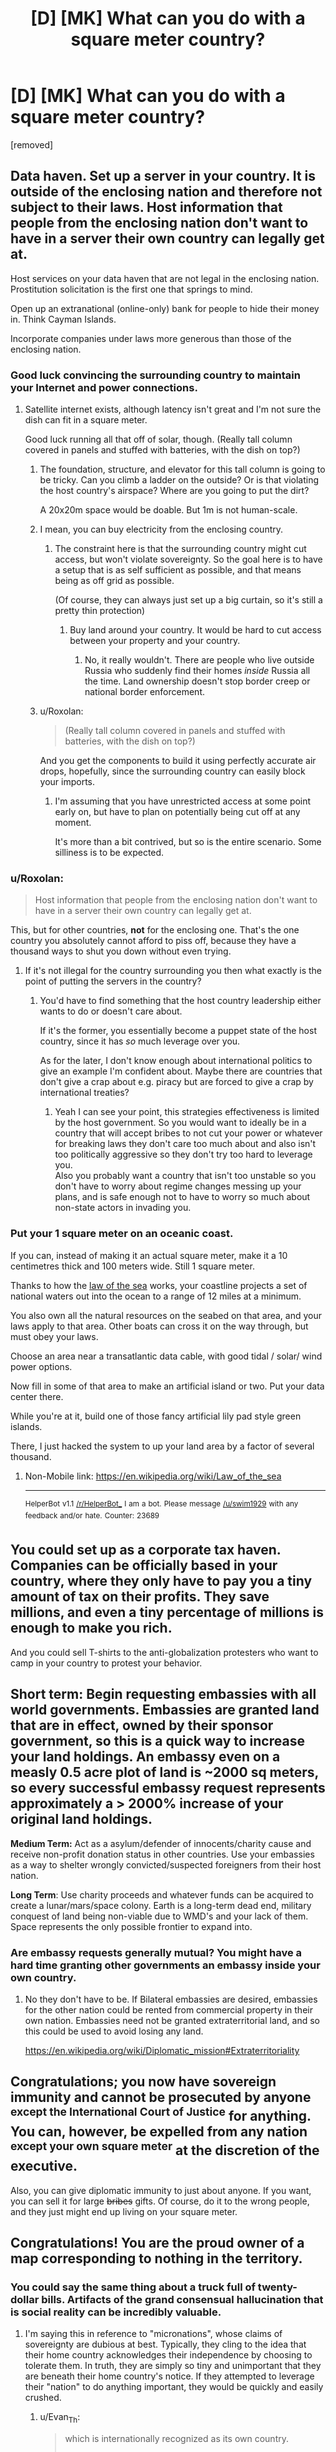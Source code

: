 #+TITLE: [D] [MK] What can you do with a square meter country?

* [D] [MK] What can you do with a square meter country?
:PROPERTIES:
:Score: 36
:DateUnix: 1485233164.0
:DateShort: 2017-Jan-24
:END:
[removed]


** Data haven. Set up a server in your country. It is outside of the enclosing nation and therefore not subject to their laws. Host information that people from the enclosing nation don't want to have in a server their own country can legally get at.

Host services on your data haven that are not legal in the enclosing nation. Prostitution solicitation is the first one that springs to mind.

Open up an extranational (online-only) bank for people to hide their money in. Think Cayman Islands.

Incorporate companies under laws more generous than those of the enclosing nation.
:PROPERTIES:
:Author: eaglejarl
:Score: 27
:DateUnix: 1485239003.0
:DateShort: 2017-Jan-24
:END:

*** Good luck convincing the surrounding country to maintain your Internet and power connections.
:PROPERTIES:
:Author: LeifCarrotson
:Score: 24
:DateUnix: 1485257899.0
:DateShort: 2017-Jan-24
:END:

**** Satellite internet exists, although latency isn't great and I'm not sure the dish can fit in a square meter.

Good luck running all that off of solar, though. (Really tall column covered in panels and stuffed with batteries, with the dish on top?)
:PROPERTIES:
:Author: ricree
:Score: 5
:DateUnix: 1485272208.0
:DateShort: 2017-Jan-24
:END:

***** The foundation, structure, and elevator for this tall column is going to be tricky. Can you climb a ladder on the outside? Or is that violating the host country's airspace? Where are you going to put the dirt?

A 20x20m space would be doable. But 1m is not human-scale.
:PROPERTIES:
:Author: LeifCarrotson
:Score: 5
:DateUnix: 1485274107.0
:DateShort: 2017-Jan-24
:END:


***** I mean, you can buy electricity from the enclosing country.
:PROPERTIES:
:Score: 2
:DateUnix: 1485275369.0
:DateShort: 2017-Jan-24
:END:

****** The constraint here is that the surrounding country might cut access, but won't violate sovereignty. So the goal here is to have a setup that is as self sufficient as possible, and that means being as off grid as possible.

(Of course, they can always just set up a big curtain, so it's still a pretty thin protection)
:PROPERTIES:
:Author: ricree
:Score: 5
:DateUnix: 1485275842.0
:DateShort: 2017-Jan-24
:END:

******* Buy land around your country. It would be hard to cut access between your property and your country.
:PROPERTIES:
:Author: melmonella
:Score: 1
:DateUnix: 1485362836.0
:DateShort: 2017-Jan-25
:END:

******** No, it really wouldn't. There are people who live outside Russia who suddenly find their homes /inside/ Russia all the time. Land ownership doesn't stop border creep or national border enforcement.
:PROPERTIES:
:Author: Draconomial
:Score: 3
:DateUnix: 1485449172.0
:DateShort: 2017-Jan-26
:END:


***** u/Roxolan:
#+begin_quote
  (Really tall column covered in panels and stuffed with batteries, with the dish on top?)
#+end_quote

And you get the components to build it using perfectly accurate air drops, hopefully, since the surrounding country can easily block your imports.
:PROPERTIES:
:Author: Roxolan
:Score: 2
:DateUnix: 1485277350.0
:DateShort: 2017-Jan-24
:END:

****** I'm assuming that you have unrestricted access at some point early on, but have to plan on potentially being cut off at any moment.

It's more than a bit contrived, but so is the entire scenario. Some silliness is to be expected.
:PROPERTIES:
:Author: ricree
:Score: 6
:DateUnix: 1485277788.0
:DateShort: 2017-Jan-24
:END:


*** u/Roxolan:
#+begin_quote
  Host information that people from the enclosing nation don't want to have in a server their own country can legally get at.
#+end_quote

This, but for other countries, *not* for the enclosing one. That's the one country you absolutely cannot afford to piss off, because they have a thousand ways to shut you down without even trying.
:PROPERTIES:
:Author: Roxolan
:Score: 16
:DateUnix: 1485262409.0
:DateShort: 2017-Jan-24
:END:

**** If it's not illegal for the country surrounding you then what exactly is the point of putting the servers in the country?
:PROPERTIES:
:Author: vakusdrake
:Score: 2
:DateUnix: 1485304504.0
:DateShort: 2017-Jan-25
:END:

***** You'd have to find something that the host country leadership either wants to do or doesn't care about.

If it's the former, you essentially become a puppet state of the host country, since it has /so/ much leverage over you.

As for the later, I don't know enough about international politics to give an example I'm confident about. Maybe there are countries that don't give a crap about e.g. piracy but are forced to give a crap by international treaties?
:PROPERTIES:
:Author: Roxolan
:Score: 2
:DateUnix: 1485305535.0
:DateShort: 2017-Jan-25
:END:

****** Yeah I can see your point, this strategies effectiveness is limited by the host government. So you would want to ideally be in a country that will accept bribes to not cut your power or whatever for breaking laws they don't care too much about and also isn't too politically aggressive so they don't try too hard to leverage you.\\
Also you probably want a country that isn't too unstable so you don't have to worry about regime changes messing up your plans, and is safe enough not to have to worry so much about non-state actors in invading you.
:PROPERTIES:
:Author: vakusdrake
:Score: 3
:DateUnix: 1485306627.0
:DateShort: 2017-Jan-25
:END:


*** Put your 1 square meter on an oceanic coast.

If you can, instead of making it an actual square meter, make it a 10 centimetres thick and 100 meters wide. Still 1 square meter.

Thanks to how the [[https://en.m.wikipedia.org/wiki/Law_of_the_sea][law of the sea]] works, your coastline projects a set of national waters out into the ocean to a range of 12 miles at a minimum.

You also own all the natural resources on the seabed on that area, and your laws apply to that area. Other boats can cross it on the way through, but must obey your laws.

Choose an area near a transatlantic data cable, with good tidal / solar/ wind power options.

Now fill in some of that area to make an artificial island or two. Put your data center there.

While you're at it, build one of those fancy artificial lily pad style green islands.

There, I just hacked the system to up your land area by a factor of several thousand.
:PROPERTIES:
:Author: JackStargazer
:Score: 3
:DateUnix: 1485529496.0
:DateShort: 2017-Jan-27
:END:

**** Non-Mobile link: [[https://en.wikipedia.org/wiki/Law_of_the_sea]]

--------------

^{HelperBot} ^{v1.1} ^{[[/r/HelperBot_]]} ^{I} ^{am} ^{a} ^{bot.} ^{Please} ^{message} ^{[[/u/swim1929]]} ^{with} ^{any} ^{feedback} ^{and/or} ^{hate.} ^{Counter:} ^{23689}
:PROPERTIES:
:Author: HelperBot_
:Score: 2
:DateUnix: 1485529499.0
:DateShort: 2017-Jan-27
:END:


** You could set up as a corporate tax haven. Companies can be officially based in your country, where they only have to pay you a tiny amount of tax on their profits. They save millions, and even a tiny percentage of millions is enough to make you rich.

And you could sell T-shirts to the anti-globalization protesters who want to camp in your country to protest your behavior.
:PROPERTIES:
:Author: IvorTheEngine
:Score: 22
:DateUnix: 1485249310.0
:DateShort: 2017-Jan-24
:END:


** *Short term:* Begin requesting embassies with all world governments. Embassies are granted land that are in effect, owned by their sponsor government, so this is a quick way to increase your land holdings. An embassy even on a measly 0.5 acre plot of land is ~2000 sq meters, so every successful embassy request represents approximately a > 2000% increase of your original land holdings.

*Medium Term:* Act as a asylum/defender of innocents/charity cause and receive non-profit donation status in other countries. Use your embassies as a way to shelter wrongly convicted/suspected foreigners from their host nation.

*Long Term*: Use charity proceeds and whatever funds can be acquired to create a lunar/mars/space colony. Earth is a long-term dead end, military conquest of land being non-viable due to WMD's and your lack of them. Space represents the only possible frontier to expand into.
:PROPERTIES:
:Author: Afforess
:Score: 15
:DateUnix: 1485273579.0
:DateShort: 2017-Jan-24
:END:

*** Are embassy requests generally mutual? You might have a hard time granting other governments an embassy inside your own country.
:PROPERTIES:
:Author: SpeakKindly
:Score: 6
:DateUnix: 1485277356.0
:DateShort: 2017-Jan-24
:END:

**** No they don't have to be. If Bilateral embassies are desired, embassies for the other nation could be rented from commercial property in their own nation. Embassies need not be granted extraterritorial land, and so this could be used to avoid losing any land.

[[https://en.wikipedia.org/wiki/Diplomatic_mission#Extraterritoriality]]
:PROPERTIES:
:Author: Afforess
:Score: 4
:DateUnix: 1485277724.0
:DateShort: 2017-Jan-24
:END:


** Congratulations; you now have sovereign immunity and cannot be prosecuted by anyone ^{except the International Court of Justice} for anything. You can, however, be expelled from any nation ^{except your own square meter} at the discretion of the executive.

Also, you can give diplomatic immunity to just about anyone. If you want, you can sell it for large +bribes+ gifts. Of course, do it to the wrong people, and they just might end up living on your square meter.
:PROPERTIES:
:Author: Evan_Th
:Score: 11
:DateUnix: 1485244238.0
:DateShort: 2017-Jan-24
:END:


** Congratulations! You are the proud owner of a map corresponding to nothing in the territory.
:PROPERTIES:
:Author: LiteralHeadCannon
:Score: 27
:DateUnix: 1485233338.0
:DateShort: 2017-Jan-24
:END:

*** You could say the same thing about a truck full of twenty-dollar bills. Artifacts of the grand consensual hallucination that is social reality can be incredibly valuable.
:PROPERTIES:
:Author: EliezerYudkowsky
:Score: 14
:DateUnix: 1485282207.0
:DateShort: 2017-Jan-24
:END:

**** I'm saying this in reference to "micronations", whose claims of sovereignty are dubious at best. Typically, they cling to the idea that their home country acknowledges their independence by choosing to tolerate them. In truth, they are simply so tiny and unimportant that they are beneath their home country's notice. If they attempted to leverage their "nation" to do anything important, they would be quickly and easily crushed.
:PROPERTIES:
:Author: LiteralHeadCannon
:Score: 5
:DateUnix: 1485283772.0
:DateShort: 2017-Jan-24
:END:

***** u/Evan_Th:
#+begin_quote
  which is internationally recognized as its own country.

  You have non-member observer status in the UN
#+end_quote

Sounds a whole lot different than micronations.
:PROPERTIES:
:Author: Evan_Th
:Score: 11
:DateUnix: 1485286536.0
:DateShort: 2017-Jan-24
:END:

****** Since the scenario was otherwise entirely grounded in reality, I ignored these details and assumed that they were overestimates of the micronation's likely influence, as micronations tend to overestimate their influence.
:PROPERTIES:
:Author: LiteralHeadCannon
:Score: 5
:DateUnix: 1485287827.0
:DateShort: 2017-Jan-24
:END:

******* I actually added those in BECAUSE of micronations. None that I'm aware of have amounted to anything substantial, so I wanted to give people at least something to work with.
:PROPERTIES:
:Author: TBestIG
:Score: 5
:DateUnix: 1485299306.0
:DateShort: 2017-Jan-25
:END:


******* Ah, I guess I can see where you're coming from. I'm curious, though - among their other pretensions, have any micronations actually claimed UN observer status?
:PROPERTIES:
:Author: Evan_Th
:Score: 5
:DateUnix: 1485288128.0
:DateShort: 2017-Jan-24
:END:

******** One has announced an intention to join, but I haven't found any under the delusion that they're already recognized by the UN. Seems within the realm of possibility, though - it's only one step removed from the nigh-universal delusion that they're recognized by their home country.
:PROPERTIES:
:Author: LiteralHeadCannon
:Score: 6
:DateUnix: 1485288855.0
:DateShort: 2017-Jan-24
:END:

********* "We have UN observer status!"

(Reality: The guy running the micronation showed up at the General Assembly visitors' gallery once. To observe, right?)
:PROPERTIES:
:Author: Evan_Th
:Score: 9
:DateUnix: 1485288968.0
:DateShort: 2017-Jan-24
:END:


******* It seemed to me that the spirit of the question was more along the lines of "How would you munchkin just the technical benefits of being a country, with no space, resources, population". In which case the answer is to build a 1mx1mx1000m server and start churning out legally-sketchy financial and legal products.
:PROPERTIES:
:Author: Iconochasm
:Score: 3
:DateUnix: 1485362421.0
:DateShort: 2017-Jan-25
:END:


*** You could sell blank pieces of paper as maps
:PROPERTIES:
:Author: TBestIG
:Score: 3
:DateUnix: 1485233912.0
:DateShort: 2017-Jan-24
:END:


** This is worth trillions in smart hands if other countries treat you as a country. Sane business laws and a computer running a bank, followed eventually by cruise ships.
:PROPERTIES:
:Author: EliezerYudkowsky
:Score: 9
:DateUnix: 1485281903.0
:DateShort: 2017-Jan-24
:END:


** Assuming that the international community not only recognizes you but will continue to act as if you are a fully operational country and not just completely ignorable, you could use your international immunity as a diplomatic shield and declaration that other countries' laws did not apply to you, both for yourself and to any other legal entity you may choose to grant whatever rights to.

This means you can shelter internationally wanted persons (presumably in embassies rather than in a stand-on-each-others'-shoulders tower in your actual homeland). You could incorporate an unlimited number of companies and other legal and taxation structures. You could launder money, set up data havens, issue your own merch (stamps, flags, history books), have legal structures which allow external legal entities to funnel money and resources through you without trace (at least in theory).

You could send international observers and journalists to anywhere at any time. If you had the resources, you could interfere in wars, spy on other countries and people, technically /wage/ war. Claim islands in the middle of nowhere (and their surrounding waters) as your territory. Probably participate in the Olympics.

In the end, it's not about how much land you own, it's about how much power you wield, either overtly or covertly. Land is just a convenient placeholder to mark your legal jurisdiction as recognized by other national-scale entities.
:PROPERTIES:
:Author: Geminii27
:Score: 8
:DateUnix: 1485258499.0
:DateShort: 2017-Jan-24
:END:

*** Given that [[https://en.m.wikipedia.org/wiki/City_of_London][The City of London]] is a real place that exists, this is both totally doable and exactly what you should do.
:PROPERTIES:
:Author: Frommerman
:Score: 3
:DateUnix: 1485280046.0
:DateShort: 2017-Jan-24
:END:

**** Non-Mobile link: [[https://en.wikipedia.org/wiki/City_of_London]]

--------------

^{HelperBot} ^{v1.1} ^{[[/r/HelperBot_]]} ^{I} ^{am} ^{a} ^{bot.} ^{Please} ^{message} ^{[[/u/swim1929]]} ^{with} ^{any} ^{feedback} ^{and/or} ^{hate.} ^{Counter:} ^{22260}
:PROPERTIES:
:Author: HelperBot_
:Score: 3
:DateUnix: 1485280049.0
:DateShort: 2017-Jan-24
:END:

***** Thanks, Helper Bot! :)
:PROPERTIES:
:Author: Frommerman
:Score: 1
:DateUnix: 1485280117.0
:DateShort: 2017-Jan-24
:END:


** If you are internationally recognized as a country, you should be able to become full member of the UN. Since that's not the case, either apply for membership or petition to enter with a Security Council ally to support your claim. (How to get allies will become evident in a moment).

Sell your vote at the General Assembly to the best offering coalition.
:PROPERTIES:
:Author: AE-lith
:Score: 5
:DateUnix: 1485265183.0
:DateShort: 2017-Jan-24
:END:


** what are the rules regarding immigration from this country into the surrounding country? Would citizens of your country (possibly including you) have to get a work permit to work in the surrounding country? Could you dodge taxes by living in a tent in this square meter? what about just declaring that you live there? If things worked out, you could allow people to "immigrate" to your country, thus allowing them to avoid taxes, and then put in place your own (lower) tax. ...Though that might result getting on the surrounding country's bad side.
:PROPERTIES:
:Author: Iydak
:Score: 5
:DateUnix: 1485234282.0
:DateShort: 2017-Jan-24
:END:

*** The surrounding country doesn't restrict visitation. To immigrate would require the ability to live in the square meter of land for an extended period of time, so that's not an issue for the moment. Tax evasion would be the same way. If by some miracle you manage to expand your territory these start becoming available options. The country you're within looks on you favorably but if you start doing shady things relations will get a little more frosty.
:PROPERTIES:
:Author: TBestIG
:Score: 3
:DateUnix: 1485234470.0
:DateShort: 2017-Jan-24
:END:

**** [deleted]
:PROPERTIES:
:Score: 6
:DateUnix: 1485257806.0
:DateShort: 2017-Jan-24
:END:

***** Oh, I didn't know that.
:PROPERTIES:
:Author: TBestIG
:Score: 1
:DateUnix: 1485261589.0
:DateShort: 2017-Jan-24
:END:


** You don't have much chance to leverage your physical territory, but you've got a lot of legal pull. You can make yourself tax heaven, trade passports to shady people. You can sell tickets to UN sessions. If position of your country is inconvenient in some ways to surrounding polity, you can probably trade it for a bigger patch of land in more convenient area and leverage the physical territory. Also depending on surrounding country laws you can establish a small casino. Most of it would be situated in surrounding country and will be just a fancy hotel/restaurant and you will install a single gambling contraption per floor over your territory.
:PROPERTIES:
:Author: vshvsh
:Score: 4
:DateUnix: 1485266001.0
:DateShort: 2017-Jan-24
:END:


** u/Jiro_T:
#+begin_quote
  the country you are in does not care that you've taken some of their land, unless you get on their bad side.
#+end_quote

You need to be more specific about what "get on their bad side" means. For reasonable definitions of "get on their bad side" it may mean that you basically don't have your own country after all (for instance, if not paying taxes to the country you are in counts as getting on their bad side).

Also, most of the exploits described would require hiring an international relations lawyer and/or a diplomat, since you probably aren't educated in the fine points of diplomatic immunity, border control, trade agreements, treaties, arguing at the UN, etc.
:PROPERTIES:
:Author: Jiro_T
:Score: 4
:DateUnix: 1485273962.0
:DateShort: 2017-Jan-24
:END:

*** It does seem like if you want to do anything at all (beyond selling t-shirts and novelty passports), you have to basically become a puppet of the host country, to be used for /their/ legal schemes. Well-paid sinecure, probably, but you can forget about your libertarian dreams.
:PROPERTIES:
:Author: Roxolan
:Score: 2
:DateUnix: 1485277702.0
:DateShort: 2017-Jan-24
:END:


** Sell top level domain names, and since you get to pick your country name you could chose something that will sell, though maybe not as well as .tv

Declare your own home to be the embassy of your country (or sell domain names and passports first and buy a better one)

I don't think secure data storage could be very secure if you can't defend your server from random thieves. How do you make an impregnable 1m fortress? Thick walls would eat your real estate real fast and even then a determined thief with a digger could probably knock it down unless you have cooperation from someone in the host country. In fact you might be better off to build your embassy AROUND your country :-)
:PROPERTIES:
:Author: MonstrousBird
:Score: 4
:DateUnix: 1485283049.0
:DateShort: 2017-Jan-24
:END:


** Take notes: [[https://en.wikipedia.org/wiki/Principality_of_Hutt_River]]
:PROPERTIES:
:Author: ArgentStonecutter
:Score: 3
:DateUnix: 1485259202.0
:DateShort: 2017-Jan-24
:END:


** After a little more thought, here're some more ways to monetize being the king of your own country:

- Contract with some mint somewhere; establish your own fiat currency. I don't see how any investor would be interested, but you can at least sell coins to collectors.

- Contract with some printer; sell stamps to collectors. Maybe look into concluding some treaty so they can actually be used to mail letters.

- Establish a system of nobility, and sell titles. They don't even need to mean anything, but if you want, you can also establish a House of Lords that gets some input into what designs go on the stamps and coins.

- Also, since you have sovereign immunity, you don't need to pay any parking tickets ever.

It wouldn't be a consistent income, and it'd obviously depend on how you price the titles of nobility, but I think you could at least earn several thousand dollars a year doing this.
:PROPERTIES:
:Author: Evan_Th
:Score: 3
:DateUnix: 1485286925.0
:DateShort: 2017-Jan-24
:END:


** What's the geology like?
:PROPERTIES:
:Author: rineSample
:Score: 2
:DateUnix: 1485244712.0
:DateShort: 2017-Jan-24
:END:

*** Flat
:PROPERTIES:
:Author: TBestIG
:Score: 5
:DateUnix: 1485261627.0
:DateShort: 2017-Jan-24
:END:


** Tax and legal haven. Cybercriminals headquarter in Russia because unless they have Russian victims it isn't a crime there. Corporations are incorporated in Hong Kong because they don't tax transactions where neither party is in Hong Kong. You could exist solely on paper and end up being the most powerful country outside the G8 by simply acting as a collective bargaining unit for businesses.

You won't need to gather tons in tax, nor maintain law and order. So you'd be essentially impossible to beat in this race to the bottom.

[I'd like to clarify the question is what /can/ you do, not what /would/ or /should/ you do.]
:PROPERTIES:
:Author: zhanyin
:Score: 2
:DateUnix: 1485331152.0
:DateShort: 2017-Jan-25
:END:

*** At this point you might start getting sanctions from the country around you.
:PROPERTIES:
:Author: TBestIG
:Score: 1
:DateUnix: 1485347623.0
:DateShort: 2017-Jan-25
:END:


** Set up a server for something computer-related (I can't think of a use, but I'm sure there /is/ one)? Grow and smoke marijuana, or possibly distill alcohol and sell it to minors?
:PROPERTIES:
:Author: ulyssessword
:Score: 1
:DateUnix: 1485237609.0
:DateShort: 2017-Jan-24
:END:


** Partner with a seastead, create an-cap utopia.
:PROPERTIES:
:Author: monkyyy0
:Score: 1
:DateUnix: 1485367335.0
:DateShort: 2017-Jan-25
:END:


** there are those competitions in which people tap the ground to simulate rain and see how many worms they can charm out. you could set up your country as the centre of this world sport.
:PROPERTIES:
:Author: tomintheconer
:Score: 1
:DateUnix: 1485302745.0
:DateShort: 2017-Jan-25
:END:
